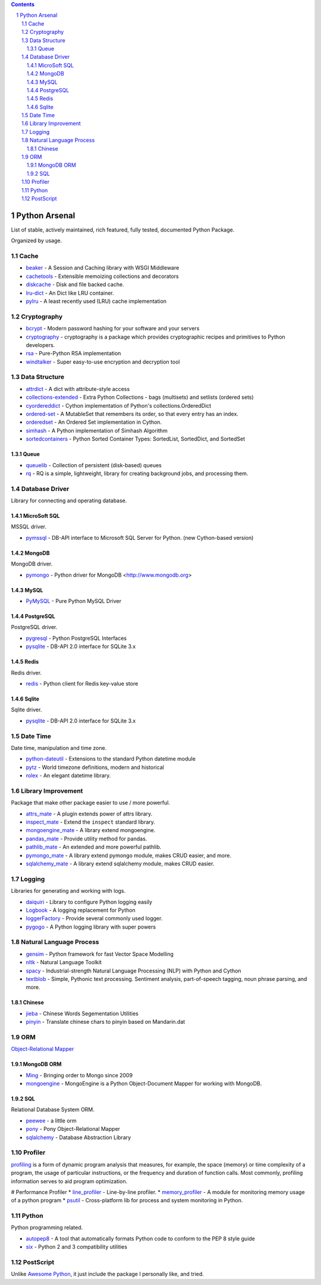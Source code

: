 .. contents::

.. sectnum::
    :depth: 7
    :start: 1

Python Arsenal
===============================================================================
List of stable, actively maintained, rich featured, fully tested, documented Python Package.

Organized by usage.


Cache
-------------------------------------------------------------------------------

* `beaker <https://pypi.python.org/pypi/beaker>`_ - A Session and Caching library with WSGI Middleware
* `cachetools <https://pypi.python.org/pypi/cachetools>`_ - Extensible memoizing collections and decorators
* `diskcache <https://pypi.python.org/pypi/diskcache>`_ - Disk and file backed cache.
* `lru-dict <https://pypi.python.org/pypi/lru-dict>`_ - An Dict like LRU container.
* `pylru <https://pypi.python.org/pypi/pylru>`_ - A least recently used (LRU) cache implementation


Cryptography
-------------------------------------------------------------------------------

* `bcrypt <https://pypi.python.org/pypi/bcrypt>`_ - Modern password hashing for your software and your servers
* `cryptography <https://pypi.python.org/pypi/cryptography>`_ - cryptography is a package which provides cryptographic recipes and primitives to Python developers.
* `rsa <https://pypi.python.org/pypi/rsa>`_ - Pure-Python RSA implementation
* `windtalker <https://pypi.python.org/pypi/windtalker>`_ - Super easy-to-use encryption and decryption tool


Data Structure
-------------------------------------------------------------------------------

* `attrdict <https://pypi.python.org/pypi/attrdict>`_ - A dict with attribute-style access
* `collections-extended <https://pypi.python.org/pypi/collections-extended>`_ - Extra Python Collections - bags (multisets) and setlists (ordered sets)
* `cyordereddict <https://pypi.python.org/pypi/cyordereddict>`_ - Cython implementation of Python's collections.OrderedDict
* `ordered-set <https://pypi.python.org/pypi/ordered-set>`_ - A MutableSet that remembers its order, so that every entry has an index.
* `orderedset <https://pypi.python.org/pypi/orderedset>`_ - An Ordered Set implementation in Cython.
* `simhash <https://pypi.python.org/pypi/simhash>`_ - A Python implementation of Simhash Algorithm
* `sortedcontainers <https://pypi.python.org/pypi/sortedcontainers>`_ - Python Sorted Container Types: SortedList, SortedDict, and SortedSet


Queue
~~~~~~~~~~~~~~~~~~~~~~~~~~~~~~~~~~~~~~~~~~~~~~~~~~~~~~~~~~~~~~~~~~~~~~~~~~~~~~~

* `queuelib <https://pypi.python.org/pypi/queuelib>`_ - Collection of persistent (disk-based) queues
* `rq <https://pypi.python.org/pypi/rq>`_ - RQ is a simple, lightweight, library for creating background jobs, and processing them.


Database Driver
-------------------------------------------------------------------------------

Library for connecting and operating database.


MicroSoft SQL
~~~~~~~~~~~~~~~~~~~~~~~~~~~~~~~~~~~~~~~~~~~~~~~~~~~~~~~~~~~~~~~~~~~~~~~~~~~~~~~
MSSQL driver.

* `pymssql <https://pypi.python.org/pypi/pymssql>`_ - DB-API interface to Microsoft SQL Server for Python. (new Cython-based version)


MongoDB
~~~~~~~~~~~~~~~~~~~~~~~~~~~~~~~~~~~~~~~~~~~~~~~~~~~~~~~~~~~~~~~~~~~~~~~~~~~~~~~
MongoDB driver.

* `pymongo <https://pypi.python.org/pypi/pymongo>`_ - Python driver for MongoDB <http://www.mongodb.org>


MySQL
~~~~~~~~~~~~~~~~~~~~~~~~~~~~~~~~~~~~~~~~~~~~~~~~~~~~~~~~~~~~~~~~~~~~~~~~~~~~~~~


* `PyMySQL <https://pypi.python.org/pypi/PyMySQL>`_ - Pure Python MySQL Driver


PostgreSQL
~~~~~~~~~~~~~~~~~~~~~~~~~~~~~~~~~~~~~~~~~~~~~~~~~~~~~~~~~~~~~~~~~~~~~~~~~~~~~~~
PostgreSQL driver.

* `pygresql <https://pypi.python.org/pypi/pygresql>`_ - Python PostgreSQL Interfaces
* `pysqlite <https://pypi.python.org/pypi/pysqlite>`_ - DB-API 2.0 interface for SQLite 3.x


Redis
~~~~~~~~~~~~~~~~~~~~~~~~~~~~~~~~~~~~~~~~~~~~~~~~~~~~~~~~~~~~~~~~~~~~~~~~~~~~~~~
Redis driver.

* `redis <https://pypi.python.org/pypi/redis>`_ - Python client for Redis key-value store


Sqlite
~~~~~~~~~~~~~~~~~~~~~~~~~~~~~~~~~~~~~~~~~~~~~~~~~~~~~~~~~~~~~~~~~~~~~~~~~~~~~~~
Sqlite driver.

* `pysqlite <https://pypi.python.org/pypi/pysqlite>`_ - DB-API 2.0 interface for SQLite 3.x


Date Time
-------------------------------------------------------------------------------
Date time, manipulation and time zone.

* `python-dateutil <https://pypi.python.org/pypi/python-dateutil>`_ - Extensions to the standard Python datetime module
* `pytz <https://pypi.python.org/pypi/pytz>`_ - World timezone definitions, modern and historical
* `rolex <https://pypi.python.org/pypi/rolex>`_ - An elegant datetime library.


Library Improvement
-------------------------------------------------------------------------------
Package that make other package easier to use / more powerful.

* `attrs_mate <https://pypi.python.org/pypi/attrs_mate>`_ - A plugin extends power of attrs library.
* `inspect_mate <https://pypi.python.org/pypi/inspect_mate>`_ - Extend the ``inspect`` standard library.
* `mongoengine_mate <https://pypi.python.org/pypi/mongoengine_mate>`_ - A library extend mongoengine.
* `pandas_mate <https://pypi.python.org/pypi/pandas_mate>`_ - Provide utility method for pandas.
* `pathlib_mate <https://pypi.python.org/pypi/pathlib_mate>`_ - An extended and more powerful pathlib.
* `pymongo_mate <https://pypi.python.org/pypi/pymongo_mate>`_ - A library extend pymongo module, makes CRUD easier, and more.
* `sqlalchemy_mate <https://pypi.python.org/pypi/sqlalchemy_mate>`_ - A library extend sqlalchemy module, makes CRUD easier.


Logging
-------------------------------------------------------------------------------
Libraries for generating and working with logs.

* `daiquiri <https://pypi.python.org/pypi/daiquiri>`_ - Library to configure Python logging easily
* `Logbook <https://pypi.python.org/pypi/Logbook>`_ - A logging replacement for Python
* `loggerFactory <https://pypi.python.org/pypi/loggerFactory>`_ - Provide several commonly used logger.
* `pygogo <https://pypi.python.org/pypi/pygogo>`_ - A Python logging library with super powers


Natural Language Process
-------------------------------------------------------------------------------

* `gensim <https://pypi.python.org/pypi/gensim>`_ - Python framework for fast Vector Space Modelling
* `nltk <https://pypi.python.org/pypi/nltk>`_ - Natural Language Toolkit
* `spacy <https://pypi.python.org/pypi/spacy>`_ - Industrial-strength Natural Language Processing (NLP) with Python and Cython
* `textblob <https://pypi.python.org/pypi/textblob>`_ - Simple, Pythonic text processing. Sentiment analysis, part-of-speech tagging, noun phrase parsing, and more.


Chinese
~~~~~~~~~~~~~~~~~~~~~~~~~~~~~~~~~~~~~~~~~~~~~~~~~~~~~~~~~~~~~~~~~~~~~~~~~~~~~~~

* `jieba <https://pypi.python.org/pypi/jieba>`_ - Chinese Words Segementation Utilities
* `pinyin <https://pypi.python.org/pypi/pinyin>`_ - Translate chinese chars to pinyin based on Mandarin.dat


ORM
-------------------------------------------------------------------------------
`Object-Relational Mapper <https://en.wikipedia.org/wiki/Object-relational_mapping>`_


MongoDB ORM
~~~~~~~~~~~~~~~~~~~~~~~~~~~~~~~~~~~~~~~~~~~~~~~~~~~~~~~~~~~~~~~~~~~~~~~~~~~~~~~

* `Ming <https://pypi.python.org/pypi/Ming>`_ - Bringing order to Mongo since 2009
* `mongoengine <https://pypi.python.org/pypi/mongoengine>`_ - MongoEngine is a Python Object-Document Mapper for working with MongoDB.


SQL
~~~~~~~~~~~~~~~~~~~~~~~~~~~~~~~~~~~~~~~~~~~~~~~~~~~~~~~~~~~~~~~~~~~~~~~~~~~~~~~
Relational Database System ORM.

* `peewee <https://pypi.python.org/pypi/peewee>`_ - a little orm
* `pony <https://pypi.python.org/pypi/pony>`_ - Pony Object-Relational Mapper
* `sqlalchemy <https://pypi.python.org/pypi/sqlalchemy>`_ - Database Abstraction Library


Profiler
-------------------------------------------------------------------------------
`profiling <https://en.wikipedia.org/wiki/Profiling_(computer_programming)>`_ is a form of dynamic program analysis that measures, for example, the space (memory) or time complexity of a program, the usage of particular instructions, or the frequency and duration of function calls. Most commonly, profiling information serves to aid program optimization.

# Performance Profiler
* `line_profiler <https://pypi.python.org/pypi/line_profiler>`_ - Line-by-line profiler.
* `memory_profiler <https://pypi.python.org/pypi/memory_profiler>`_ - A module for monitoring memory usage of a python program
* `psutil <https://pypi.python.org/pypi/psutil>`_ - Cross-platform lib for process and system monitoring in Python.


Python
-------------------------------------------------------------------------------
Python programming related.

* `autopep8 <https://pypi.python.org/pypi/autopep8>`_ - A tool that automatically formats Python code to conform to the PEP 8 style guide
* `six <https://pypi.python.org/pypi/six>`_ - Python 2 and 3 compatibility utilities


PostScript
-------------------------------------------------------------------------------
Unlike `Awesome Python <https://github.com/vinta/awesome-python>`_, it just include the package I personally like, and tried.


